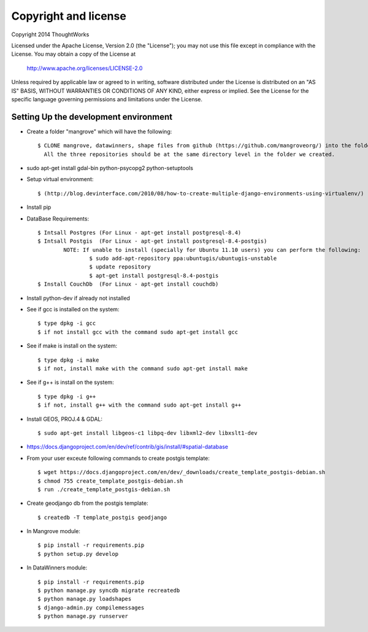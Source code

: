 Copyright and license
---------------------

Copyright 2014 ThoughtWorks

Licensed under the Apache License, Version 2.0 (the "License");
you may not use this file except in compliance with the License.
You may obtain a copy of the License at

    http://www.apache.org/licenses/LICENSE-2.0

Unless required by applicable law or agreed to in writing, software
distributed under the License is distributed on an "AS IS" BASIS,
WITHOUT WARRANTIES OR CONDITIONS OF ANY KIND, either express or implied.
See the License for the specific language governing permissions and
limitations under the License.

Setting Up the development environment
======================================

* Create a folder "mangrove" which will have the following::

    $ CLONE mangrove, datawinners, shape files from github (https://github.com/mangroveorg/) into the folder which we have created
      All the three repositories should be at the same directory level in the folder we created.

* sudo apt-get install gdal-bin python-psycopg2 python-setuptools

* Setup virtual environment::

    $ (http://blog.devinterface.com/2010/08/how-to-create-multiple-django-environments-using-virtualenv/)

* Install pip

* DataBase Requirements::

	$ Intsall Postgres (For Linux - apt-get install postgresql-8.4)
	$ Intsall Postgis  (For Linux - apt-get install postgresql-8.4-postgis)
		NOTE: If unable to install (specially for Ubuntu 11.10 users) you can perform the following:
			$ sudo add-apt-repository ppa:ubuntugis/ubuntugis-unstable
			$ update repository
			$ apt-get install postgresql-8.4-postgis
	$ Install CouchDb  (For Linux - apt-get install couchdb)

* Install python-dev if already not installed

* See if gcc is installed on the system::

   $ type dpkg -i gcc
   $ if not install gcc with the command sudo apt-get install gcc

* See if make is install on the system::

   $ type dpkg -i make
   $ if not, install make with the command sudo apt-get install make

* See if g++ is install on the system::

   $ type dpkg -i g++
   $ if not, install g++ with the command sudo apt-get install g++

* Install GEOS, PROJ.4 & GDAL::

   $ sudo apt-get install libgeos-c1 libpq-dev libxml2-dev libxslt1-dev

* https://docs.djangoproject.com/en/dev/ref/contrib/gis/install/#spatial-database

* From your user exceute following commands to create postgis template::

 	$ wget https://docs.djangoproject.com/en/dev/_downloads/create_template_postgis-debian.sh
   	$ chmod 755 create_template_postgis-debian.sh
   	$ run ./create_template_postgis-debian.sh

* Create geodjango db from the postgis template::

	$ createdb -T template_postgis geodjango

* In Mangrove module::

    $ pip install -r requirements.pip
    $ python setup.py develop

* In DataWinners module::

    $ pip install -r requirements.pip
    $ python manage.py syncdb migrate recreatedb
    $ python manage.py loadshapes
    $ django-admin.py compilemessages
    $ python manage.py runserver


